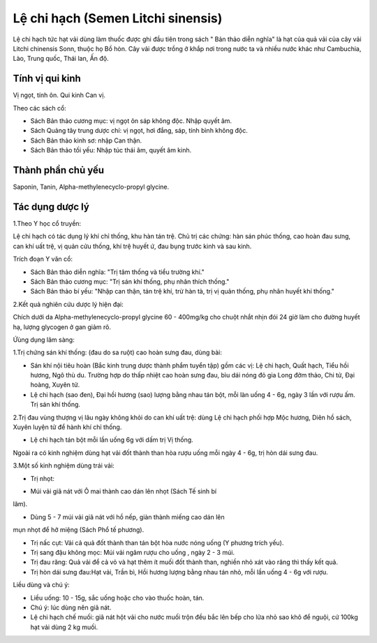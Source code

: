 .. _plants_le_chi_hach:

Lệ chi hạch (Semen Litchi sinensis)
###################################

Lệ chi hạch tức hạt vải dùng làm thuốc được ghi đầu tiên trong sách "
Bản thảo diễn nghĩa" là hạt của quả vải của cây vải Litchi chinensis
Sonn, thuộc họ Bồ hòn. Cây vải được trồng ở khắp nơi trong nước ta và
nhiều nước khác như Cambuchia, Lào, Trung quốc, Thái lan, Ấn độ.

Tính vị qui kinh
================

Vị ngọt, tính ôn. Qui kinh Can vị.

Theo các sách cổ:

-  Sách Bản thảo cương mục: vị ngọt ôn sáp không độc. Nhập quyết âm.
-  Sách Quảng tây trung dược chí: vị ngọt, hơi đắng, sáp, tính bình
   không độc.
-  Sách Bản thảo kinh sơ: nhập Can thận.
-  Sách Bản thảo tối yếu: Nhập túc thái âm, quyết âm kinh.

Thành phần chủ yếu
==================

Saponin, Tanin, Alpha-methylenecyclo-propyl glycine.

Tác dụng dược lý
================

1.Theo Y học cổ truyền:

Lệ chi hạch có tác dụng lý khí chỉ thống, khu hàn tán trệ. Chủ trị các
chứng: hàn sán phúc thống, cao hoàn đau sưng, can khí uất trệ, vị quản
cửu thống, khí trệ huyết ứ, đau bụng trước kinh và sau kinh.

Trích đoạn Y văn cổ:

-  Sách Bản thảo diễn nghĩa: "Trị tâm thống và tiểu trường khí."
-  Sách Bản thảo cương mục: "Trị sán khí thống, phụ nhân thích thống."
-  Sách Bản thảo bí yếu: "Nhập can thận, tán trệ khí, trừ hàn tà, trị vị
   quản thống, phụ nhân huyết khí thống."

2.Kết quả nghiên cứu dược lý hiện đại:

Chích dưới da Alpha-methylenecyclo-propyl glycine 60 - 400mg/kg cho
chuột nhắt nhịn đói 24 giờ làm cho đường huyết hạ, lượng glycogen ở gan
giảm rõ.

Ứùng dụng lâm sàng:

1.Trị chứng sán khí thống: (đau do sa ruột) cao hoàn sưng đau, dùng
bài:

-  Sán khí nội tiêu hoàn (Bắc kinh trung dược thành phẩm tuyển tập) gồm
   các vị: Lệ chi hạch, Quất hạch, Tiểu hồi hương, Ngô thù du. Trường
   hợp do thấp nhiệt cao hoàn sưng đau, bìu dái nóng đỏ gia Long đởm
   thảo, Chi tử, Đại hoàng, Xuyên tử.
-  Lệ chi hạch (sao đen), Đại hồi hương (sao) lượng bằng nhau tán bột,
   mỗi làn uống 4 - 6g, ngày 3 lần với rượu ấm. Trị sán khí thống.

2.Trị đau vùng thượng vị lâu ngày không khỏi do can khí uất trệ: dùng Lệ
chi hạch phối hợp Mộc hương, Diên hồ sách, Xuyên luyện tử để hành khí
chỉ thống.

-  Lệ chi hạch tán bột mỗi lần uống 6g với dấm trị Vị thống.

Ngoài ra có kinh nghiệm dùng hạt vải đốt thành than hòa rượu uống mỗi
ngày 4 - 6g, trị hòn dái sưng đau.

3.Một số kinh nghiệm dùng trái vải:

-  Trị nhọt:

+ Múi vải giã nát với Ô mai thành cao dán lên nhọt (Sách Tế sinh bí
lãm).

+ Dùng 5 - 7 múi vải giã nát với hồ nếp, giàn thành miếng cao dán lên
mụn nhọt để hở miệng (Sách Phổ tế phương).

-  Trị nấc cụt: Vải cả quả đốt thành than tán bột hòa nước nóng uống (Y
   phương trích yếu).
-  Trị sang đậu không mọc: Múi vải ngâm rượu cho uống , ngày 2 - 3 múi.
-  Trị đau răng: Quả vải để cả vỏ và hạt thêm ít muối đốt thành than,
   nghiền nhỏ xát vào răng thì thấy kết quả.
-  Trị hòn dái sưng đau:Hạt vải, Trần bì, Hồi hương lượng bằng nhau tán
   nhỏ, mỗi lần uống 4 - 6g với rượu.

Liều dùng và chú ý:

-  Liều uống: 10 - 15g, sắc uống hoặc cho vào thuốc hoàn, tán.
-  Chú ý: lúc dùng nên giã nát.
-  Lệ chi hạch chế muối: giã nát hột vải cho nước muối trộn đều bắc lên
   bếp cho lửa nhỏ sao khô để nguội, cứ 100kg hạt vải dùng 2 kg muối.
